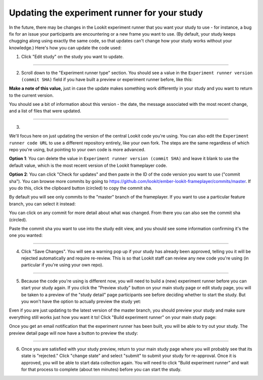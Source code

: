.. _updating-frameplayer-code:

#############################################
Updating the experiment runner for your study
#############################################

In the future, there may be changes in the Lookit experiment runner that you want your study to use - for instance, a bug fix for an issue your participants are encountering or a new frame you want to use. (By default, your study keeps chugging along using exactly the same code, so that updates can't change how your study works without your knowledge.) Here's how you can update the code used:

1. Click "Edit study" on the study you want to update.

.. image:: _static/img/update_code/edit_study.png
    :alt: Edit study button
    
----------
    
2. Scroll down to the "Experiment runner type" section. You should see a value in the ``Experiment runner version (commit SHA)`` field if you have built a preview or experiment runner before, like this:

.. image:: _static/img/update_code/initial_state.png
    :alt: Filled in sha value   
  
**Make a note of this value,** just in case the update makes something work differently in your study and you want to return to the current version.

You should see a bit of information about this version - the date, the message associated with the most recent change, and a list of files that were updated.

----------

3. 

We'll focus here on just updating the version of the central Lookit code you're using. You can also edit the ``Experiment runner code URL`` to use a different repository entirely, like your own fork. The steps are the same regardless of which repo you're using, but pointing to your own code is more advanced. 

**Option 1**: You can delete the value in ``Experiment runner version (commit SHA)`` and leave it blank to use the default value, which is the most recent version of the Lookit frameplayer code.

.. image:: _static/img/update_code/blank_sha.png
    :alt: Blank sha value to use default

**Option 2**: You can click "Check for updates" and then paste in the ID of the code version you want to use ("commit sha"). You can browse more commits by going to `<https://github.com/lookit/ember-lookit-frameplayer/commits/master>`_. If you do this, click the clipboard button (circled) to copy the commit sha.

.. image:: _static/img/update_code/commit_list.png
    :alt: List of commits to master

By default you will see only commits to the "master" branch of the frameplayer. If you want to use a particular feature branch, you can select it instead:

.. image:: _static/img/update_code/branch_list.png
    :alt: Dropdown menu of code branches
    
You can click on any commit for more detail about what was changed. From there you can also see the commit sha (circled).

.. image:: _static/img/update_code/commit_detail.png
    :alt: Detailed view of commit
    
Paste the commit sha you want to use into the study edit view, and you should see some information confirming it's the one you wanted:

.. image:: _static/img/update_code/filled_sha.png
    :alt: Example sha value filled in

----------
    
4. Click "Save Changes". You will see a warning pop up if your study has already been approved, telling you it will be rejected automatically and require re-review. This is so that Lookit staff can review any new code you're using (in particular if you're using your own repo).

.. image:: _static/img/update_code/click_save.png
    :alt: Save button
    
.. image:: _static/img/update_code/save_warning.png
    :alt: Save warning
 
----------
 
5. Because the code you're using is different now, you will need to build a (new) experiment runner before you can start your study again. If you click the "Preview study" button on your main study page or edit study page, you will be taken to a preview of the "study detail" page participants see before deciding whether to start the study. But you won't have the option to actually preview the study yet:

.. image:: _static/img/update_code/preview_detail_page.png
    :alt: Preview detail page without option to participate yet

Even if you are just updating to the latest version of the master branch, you should preview your study and make sure everything still works just how you want it to! Click "Build experiment runner" on your main study page:

.. image:: _static/img/update_code/build_preview.png
    :alt: Build preview runner button
    
Once you get an email notification that the experiment runner has been built, you will be able to try out your study. The preview detail page will now have a button to preview the study:

.. image:: _static/img/update_code/preview_enabled.png
    :alt: Preview detail page with option to participate


----------

6. Once you are satisfied with your study preview, return to your main study page where you will probably see that its state is "rejected." Click "change state" and select "submit" to submit your study for re-approval. Once it is approved, you will be able to start data collection again. You will need to click "Build experiment runner" and wait for that process to complete (about ten minutes) before you can start the study.

.. image:: _static/img/update_code/change_state.png
    :alt: Change study state
